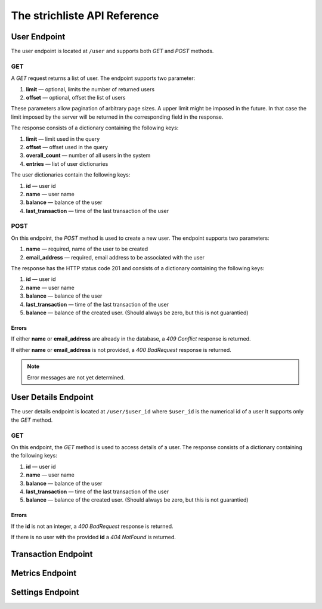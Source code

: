 *****************************
The strichliste API Reference
*****************************

User Endpoint
=============
The user endpoint is located at ``/user`` and supports both `GET` and `POST`
methods.

GET
---
A `GET` request returns a list of user. The endpoint supports two parameter:

1. **limit** — optional, limits the number of returned users
2. **offset** — optional, offset the list of users

These parameters allow pagination of arbitrary page sizes. A upper limit might be
imposed in the future. In that case the limit imposed by the server will be returned
in the corresponding field in the response.

The response consists of a dictionary containing the following keys:

1. **limit** — limit used in the query
2. **offset** — offset used in the query
3. **overall_count** — number of all users in the system
4. **entries** — list of user dictionaries

The user dictionaries contain the following keys:

1. **id** — user id
2. **name** — user name
3. **balance** — balance of the user
4. **last_transaction** — time of the last transaction of the user

POST
----
On this endpoint, the `POST` method is used to create a new user. The endpoint supports two parameters:

1. **name** — required, name of the user to be created
2. **email_address** — required, email address to be associated with the user

The response has the HTTP status code 201 and consists of a dictionary
containing the following keys:

1. **id** — user id
2. **name** — user name
3. **balance** — balance of the user
4. **last_transaction** — time of the last transaction of the user
5. **balance** — balance of the created user. (Should always be zero, but this is not guarantied)

Errors
^^^^^^
If either **name** or **email_address** are already in the database, a *409 Conflict* response is returned.

If either **name** or **email_address** is not provided, a *400 BadRequest* response is returned.

.. note::
    Error messages are not yet determined.



User Details Endpoint
=====================
The user details endpoint is located at ``/user/$user_id`` where ``$user_id`` is the numerical id of a user
It supports only the `GET` method.

GET
---
On this endpoint, the `GET` method is used to access details of a user.
The response consists of a dictionary containing the following keys:

1. **id** — user id
2. **name** — user name
3. **balance** — balance of the user
4. **last_transaction** — time of the last transaction of the user
5. **balance** — balance of the created user. (Should always be zero, but this is not guarantied)

Errors
^^^^^^
If the **id** is not an integer, a *400 BadRequest* response is returned.

If there is no user with the provided **id** a *404 NotFound* is returned.


Transaction Endpoint
====================

Metrics Endpoint
================

Settings Endpoint
=================

